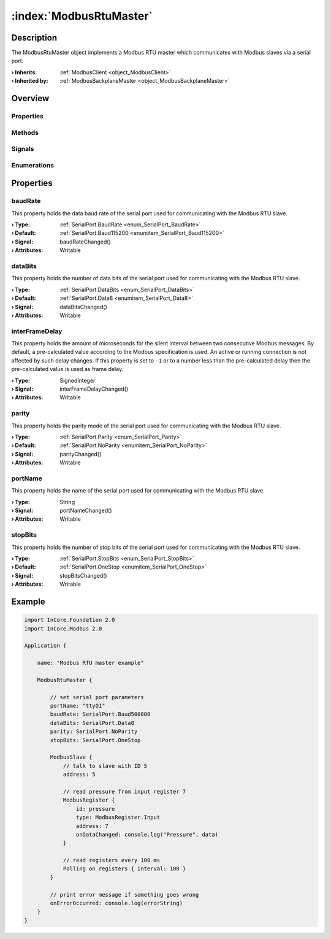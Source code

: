 
.. _object_ModbusRtuMaster:


:index:`ModbusRtuMaster`
------------------------

Description
***********

The ModbusRtuMaster object implements a Modbus RTU master which communicates with Modbus slaves via a serial port.

:**› Inherits**: :ref:`ModbusClient <object_ModbusClient>`
:**› Inherited by**: :ref:`ModbusBackplaneMaster <object_ModbusBackplaneMaster>`

Overview
********

Properties
++++++++++

.. hlist::
  :columns: 3

  * :ref:`baudRate <property_ModbusRtuMaster_baudRate>`
  * :ref:`dataBits <property_ModbusRtuMaster_dataBits>`
  * :ref:`interFrameDelay <property_ModbusRtuMaster_interFrameDelay>`
  * :ref:`parity <property_ModbusRtuMaster_parity>`
  * :ref:`portName <property_ModbusRtuMaster_portName>`
  * :ref:`stopBits <property_ModbusRtuMaster_stopBits>`
  * :ref:`ModbusClient.numberOfRetries <property_ModbusClient_numberOfRetries>`
  * :ref:`ModbusClient.slaves <property_ModbusClient_slaves>`
  * :ref:`ModbusClient.timeout <property_ModbusClient_timeout>`
  * :ref:`ModbusDevice.autoConnect <property_ModbusDevice_autoConnect>`
  * :ref:`ModbusDevice.error <property_ModbusDevice_error>`
  * :ref:`ModbusDevice.errorString <property_ModbusDevice_errorString>`
  * :ref:`ModbusDevice.state <property_ModbusDevice_state>`
  * :ref:`Object.objectId <property_Object_objectId>`
  * :ref:`Object.parent <property_Object_parent>`

Methods
+++++++

.. hlist::
  :columns: 1

  * :ref:`ModbusClient.pollSlaves() <method_ModbusClient_pollSlaves>`
  * :ref:`ModbusDevice.connectDevice() <method_ModbusDevice_connectDevice>`
  * :ref:`ModbusDevice.disconnectDevice() <method_ModbusDevice_disconnectDevice>`
  * :ref:`Object.fromJson() <method_Object_fromJson>`
  * :ref:`Object.toJson() <method_Object_toJson>`

Signals
+++++++

.. hlist::
  :columns: 1

  * :ref:`ModbusClient.slavesDataChanged() <signal_ModbusClient_slavesDataChanged>`
  * :ref:`ModbusDevice.connected() <signal_ModbusDevice_connected>`
  * :ref:`ModbusDevice.disconnected() <signal_ModbusDevice_disconnected>`
  * :ref:`ModbusDevice.errorOccurred() <signal_ModbusDevice_errorOccurred>`
  * :ref:`Object.completed() <signal_Object_completed>`

Enumerations
++++++++++++

.. hlist::
  :columns: 1

  * :ref:`ModbusDevice.Error <enum_ModbusDevice_Error>`
  * :ref:`ModbusDevice.State <enum_ModbusDevice_State>`



Properties
**********


.. _property_ModbusRtuMaster_baudRate:

.. _signal_ModbusRtuMaster_baudRateChanged:

.. index::
   single: baudRate

baudRate
++++++++

This property holds the data baud rate of the serial port used for communicating with the Modbus RTU slave.

:**› Type**: :ref:`SerialPort.BaudRate <enum_SerialPort_BaudRate>`
:**› Default**: :ref:`SerialPort.Baud115200 <enumitem_SerialPort_Baud115200>`
:**› Signal**: baudRateChanged()
:**› Attributes**: Writable


.. _property_ModbusRtuMaster_dataBits:

.. _signal_ModbusRtuMaster_dataBitsChanged:

.. index::
   single: dataBits

dataBits
++++++++

This property holds the number of data bits of the serial port used for communicating with the Modbus RTU slave.

:**› Type**: :ref:`SerialPort.DataBits <enum_SerialPort_DataBits>`
:**› Default**: :ref:`SerialPort.Data8 <enumitem_SerialPort_Data8>`
:**› Signal**: dataBitsChanged()
:**› Attributes**: Writable


.. _property_ModbusRtuMaster_interFrameDelay:

.. _signal_ModbusRtuMaster_interFrameDelayChanged:

.. index::
   single: interFrameDelay

interFrameDelay
+++++++++++++++

This property holds the amount of microseconds for the silent interval between two consecutive Modbus messages. By default, a pre-calculated value according to the Modbus specification is used. An active or running connection is not affected by such delay changes. If this property is set to ``-1`` or to a number less than the pre-calculated delay then the pre-calculated value is used as frame delay.

:**› Type**: SignedInteger
:**› Signal**: interFrameDelayChanged()
:**› Attributes**: Writable


.. _property_ModbusRtuMaster_parity:

.. _signal_ModbusRtuMaster_parityChanged:

.. index::
   single: parity

parity
++++++

This property holds the parity mode of the serial port used for communicating with the Modbus RTU slave.

:**› Type**: :ref:`SerialPort.Parity <enum_SerialPort_Parity>`
:**› Default**: :ref:`SerialPort.NoParity <enumitem_SerialPort_NoParity>`
:**› Signal**: parityChanged()
:**› Attributes**: Writable


.. _property_ModbusRtuMaster_portName:

.. _signal_ModbusRtuMaster_portNameChanged:

.. index::
   single: portName

portName
++++++++

This property holds the name of the serial port used for communicating with the Modbus RTU slave.

:**› Type**: String
:**› Signal**: portNameChanged()
:**› Attributes**: Writable


.. _property_ModbusRtuMaster_stopBits:

.. _signal_ModbusRtuMaster_stopBitsChanged:

.. index::
   single: stopBits

stopBits
++++++++

This property holds the number of stop bits of the serial port used for communicating with the Modbus RTU slave.

:**› Type**: :ref:`SerialPort.StopBits <enum_SerialPort_StopBits>`
:**› Default**: :ref:`SerialPort.OneStop <enumitem_SerialPort_OneStop>`
:**› Signal**: stopBitsChanged()
:**› Attributes**: Writable


.. _example_ModbusRtuMaster:


Example
*******

.. code-block:: qml

    import InCore.Foundation 2.0
    import InCore.Modbus 2.0
    
    Application {
    
        name: "Modbus RTU master example"
    
        ModbusRtuMaster {
    
            // set serial port parameters
            portName: "ttyO1"
            baudRate: SerialPort.Baud500000
            dataBits: SerialPort.Data8
            parity: SerialPort.NoParity
            stopBits: SerialPort.OneStop
    
            ModbusSlave {
                // talk to slave with ID 5
                address: 5
    
                // read pressure from input register 7
                ModbusRegister {
                    id: pressure
                    type: ModbusRegister.Input
                    address: 7
                    onDataChanged: console.log("Pressure", data)
                }
    
                // read registers every 100 ms
                Polling on registers { interval: 100 }
            }
    
            // print error message if something goes wrong
            onErrorOccurred: console.log(errorString)
        }
    }
    